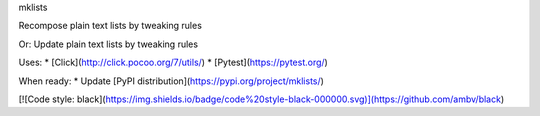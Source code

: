 mklists

Recompose plain text lists by tweaking rules

Or:
Update plain text lists by tweaking rules

Uses:
* [Click](http://click.pocoo.org/7/utils/)
* [Pytest](https://pytest.org/)

When ready:
* Update [PyPI distribution](https://pypi.org/project/mklists/)

[![Code style: black](https://img.shields.io/badge/code%20style-black-000000.svg)](https://github.com/ambv/black)
